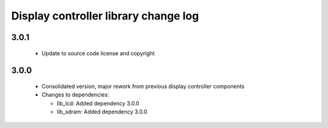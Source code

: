 Display controller library change log
=====================================

3.0.1
-----

  * Update to source code license and copyright

3.0.0
-----

  * Consolidated version, major rework from previous display controller
    components

  * Changes to dependencies:

    - lib_lcd: Added dependency 3.0.0

    - lib_sdram: Added dependency 3.0.0

